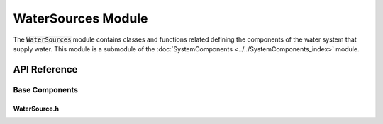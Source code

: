 WaterSources Module
==============

The :code:`WaterSources` module contains classes and functions related defining the components of the water system that supply water. This module is a submodule of the :doc:`SystemComponents <../../SystemComponents_index>` module.
   
API Reference
-------------

Base Components
^^^^^^^^^^^^^^^

WaterSource.h
~~~~~~~~~~~~~~
.. doxygenfile:: SystemComponents/WaterSources/Base/WaterSource.h
   :project: WaterPaths
   